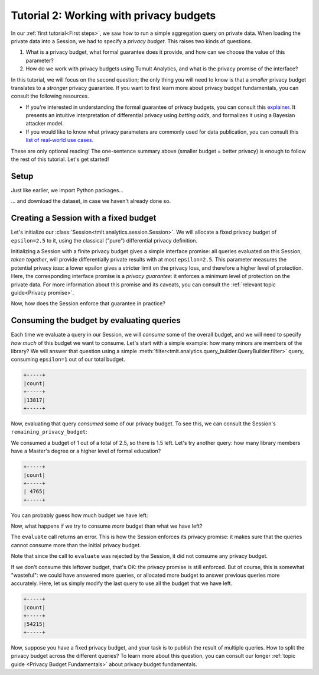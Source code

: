 .. _Working with privacy budgets:

Tutorial 2: Working with privacy budgets
========================================

..
    SPDX-License-Identifier: CC-BY-SA-4.0
    Copyright Tumult Labs 2022


In our :ref:`first tutorial<First steps>`, we saw how to run a simple aggregation
query on private data. When loading the private data into a Session, we had to
specify a *privacy budget*. This raises two kinds of questions.

1. What is a privacy budget, what formal guarantee does it provide, and how can
   we choose the value of this parameter?
2. How do we work with privacy budgets using Tumult Analytics, and what is the
   privacy promise of the interface?

In this tutorial, we will focus on the second question; the only thing you will
need to know is that a *smaller* privacy budget translates to a *stronger*
privacy guarantee. If you want to first learn more about privacy budget
fundamentals, you can consult the following resources.

- If you're interested in understanding the formal guarantee of privacy budgets,
  you can consult this `explainer`_. It presents an intuitive interpretation of
  differential privacy using *betting odds*, and formalizes it using a Bayesian
  attacker model.
- If you would like to know what privacy parameters are commonly used for data
  publication, you can consult this `list of real-world use cases`_.

.. _explainer: https://desfontain.es/privacy/differential-privacy-in-more-detail.html

.. _list of real-world use cases: https://desfontain.es/privacy/real-world-differential-privacy.html

These are only optional reading! The one-sentence summary above (smaller budget
= better privacy) is enough to follow the rest of this tutorial. Let's get
started!

Setup
-----

Just like earlier, we import Python packages...

.. testcode::

   import os
   from pyspark import SparkFiles
   from pyspark.sql import SparkSession
   from tmlt.analytics.privacy_budget import PureDPBudget
   from tmlt.analytics.protected_change import AddOneRow
   from tmlt.analytics.query_builder import QueryBuilder
   from tmlt.analytics.session import Session


... and download the dataset, in case we haven't already done so.

.. testcode::

   spark = SparkSession.builder.getOrCreate()
   spark.sparkContext.addFile(
       "https://tumult-public.s3.amazonaws.com/library-members.csv"
   )
   members_df = spark.read.csv(
       SparkFiles.get("library-members.csv"), header=True, inferSchema=True
   )

Creating a Session with a fixed budget
--------------------------------------

Let's initialize our :class:`Session<tmlt.analytics.session.Session>`. We will
allocate a fixed privacy budget of ``epsilon=2.5`` to it, using the classical
("pure") differential privacy definition.

.. testcode::

   budget = PureDPBudget(epsilon=2.5) # maximum budget consumed in the Session
   session = Session.from_dataframe(
       privacy_budget=budget,
       source_id="members",
       dataframe=members_df,
       protected_change=AddOneRow(),
   )

Initializing a Session with a finite privacy budget gives a simple interface
promise: all queries evaluated on this Session, *taken together*, will provide
differentially private results with at most ``epsilon=2.5``. This parameter
measures the potential privacy *loss*: a lower epsilon gives a stricter limit on
the privacy loss, and therefore a higher level of protection. Here, the
corresponding interface promise is a *privacy guarantee*: it enforces a minimum
level of protection on the private data. For more information about this promise
and its caveats, you can consult the :ref:`relevant topic guide<Privacy
promise>`.

Now, how does the Session enforce that guarantee in practice?

Consuming the budget by evaluating queries
------------------------------------------

Each time we evaluate a query in our Session, we will *consume* some of the
overall budget, and we will need to specify *how much* of this budget we want to
consume. Let's start with a simple example: how many minors are members of the
library? We will answer that question using a simple
:meth:`filter<tmlt.analytics.query_builder.QueryBuilder.filter>` query,
consuming ``epsilon=1`` out of our total budget.

.. testcode::

   minor_query = QueryBuilder("members").filter("age < 18").count()
   minor_count = session.evaluate(
       minor_query,
       privacy_budget=PureDPBudget(epsilon=1),
   )
   minor_count.show()

.. testoutput::
   :hide:
   :options: +NORMALIZE_WHITESPACE

   +-----+
   |count|
   +-----+
   |...|
   +-----+

.. code-block::

   +-----+
   |count|
   +-----+
   |13817|
   +-----+

Now, evaluating that query *consumed* some of our privacy budget. To see this,
we can consult the Session's ``remaining_privacy_budget``:

..
    TODO(#1642): It makes absolutely zero sense that the above is needed for the
    tests to pass.

.. testcode::

   print(session.remaining_privacy_budget)

.. testoutput::
   :options: +NORMALIZE_WHITESPACE

   PureDPBudget(epsilon=1.5)

We consumed a budget of 1 out of a total of 2.5, so there is 1.5 left. Let's try
another query: how many library members have a Master's degree or a higher level
of formal education?

.. testcode::

   edu_query = (
       QueryBuilder("members")
       .filter("education_level IN ('masters-degree', 'doctorate-professional')")
       .count()
   )
   edu_count = session.evaluate(
       edu_query,
       privacy_budget=PureDPBudget(epsilon=1),
   )
   edu_count.show()

.. testoutput::
   :hide:
   :options: +NORMALIZE_WHITESPACE

   +-----+
   |count|
   +-----+
   |...|
   +-----+

.. code-block::

   +-----+
   |count|
   +-----+
   | 4765|
   +-----+

You can probably guess how much budget we have left:

.. testcode::

   print(session.remaining_privacy_budget)

.. testoutput::
   :options: +NORMALIZE_WHITESPACE

   PureDPBudget(epsilon=0.5)

Now, what happens if we try to consume *more* budget than what we have left?

.. testcode::

   total_count = session.evaluate(
       QueryBuilder("members").count(),
       privacy_budget=PureDPBudget(epsilon=1),
   )

.. testoutput::
   :options: +NORMALIZE_WHITESPACE

   Traceback (most recent call last):
   RuntimeError: Cannot answer query without exceeding privacy budget: it needs
   approximately 1.000, but the remaining budget is approximately 0.500 (difference: 5.000e-01)

The ``evaluate`` call returns an error. This is how the Session enforces its
privacy promise: it makes sure that the queries cannot consume more than the
initial privacy budget.

Note that since the call to ``evaluate`` was rejected by the Session, it did not
consume any privacy budget.

.. testcode::

   print(session.remaining_privacy_budget)

.. testoutput::
   :options: +NORMALIZE_WHITESPACE

   PureDPBudget(epsilon=0.5)

If we don't consume this leftover budget, that's OK: the privacy promise is
still enforced. But of course, this is somewhat "wasteful": we could have
answered more queries, or allocated more budget to answer previous queries more
accurately. Here, let us simply modify the last query to use all the budget that
we have left.

.. testcode::

   total_count = session.evaluate(
       QueryBuilder("members").count(),
       privacy_budget=session.remaining_privacy_budget,
   )
   total_count.show()

.. testoutput::
   :hide:
   :options: +NORMALIZE_WHITESPACE

   +-----+
   |count|
   +-----+
   |...|
   +-----+

.. code-block::

   +-----+
   |count|
   +-----+
   |54215|
   +-----+

Now, suppose you have a fixed privacy budget, and your task is to publish the
result of multiple queries. How to split the privacy budget across the different
queries? To learn more about this question, you can consult our longer
:ref:`topic guide <Privacy Budget Fundamentals>` about privacy budget fundamentals.

